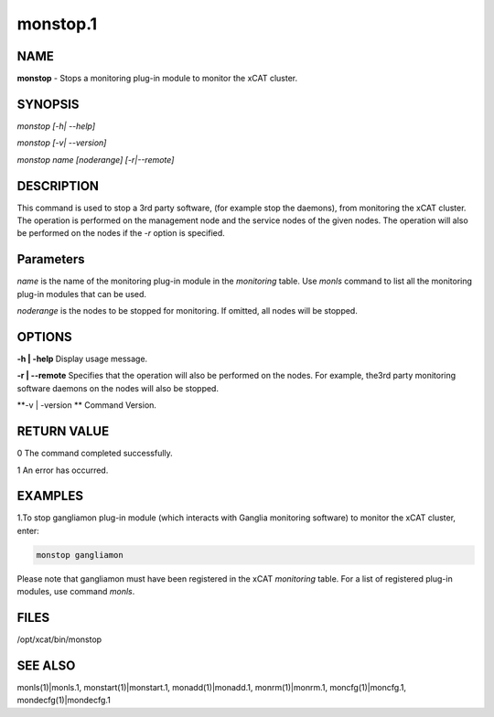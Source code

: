
#########
monstop.1
#########

.. highlight:: perl


****
NAME
****


\ **monstop**\  -  Stops a monitoring plug-in module to monitor the xCAT cluster.


********
SYNOPSIS
********


\ *monstop [-h| --help]*\ 

\ *monstop [-v| --version]*\ 

\ *monstop name [noderange] [-r|--remote]*\ 


***********
DESCRIPTION
***********


This command is used to stop a 3rd party software, (for example stop the daemons), from monitoring the xCAT cluster. The operation is performed on the management node and the service nodes of the given nodes.  The operation will also be performed on the nodes if the \ *-r*\  option is specified.


**********
Parameters
**********


\ *name*\  is the name of the monitoring plug-in module in the \ *monitoring*\  table. Use \ *monls*\  command to list all the monitoring plug-in modules that can be used.

\ *noderange*\  is the nodes to be stopped for monitoring. If omitted, all nodes will be stopped.


*******
OPTIONS
*******


\ **-h | -help**\           Display usage message.

\ **-r | --remote**\        Specifies that the operation will also be performed on the nodes. For example, the3rd party monitoring software daemons on the nodes will also be stopped.

\ **-v | -version **\       Command Version.


************
RETURN VALUE
************


0 The command completed successfully.

1 An error has occurred.


********
EXAMPLES
********


1.To stop gangliamon plug-in module (which interacts with Ganglia monitoring software) to monitor the xCAT cluster, enter:


.. code-block:: perl

   monstop gangliamon


Please note that gangliamon must have been registered in the xCAT \ *monitoring*\  table. For a list of registered plug-in modules, use command \ *monls*\ .


*****
FILES
*****


/opt/xcat/bin/monstop


********
SEE ALSO
********


monls(1)|monls.1, monstart(1)|monstart.1, monadd(1)|monadd.1, monrm(1)|monrm.1, moncfg(1)|moncfg.1, mondecfg(1)|mondecfg.1

